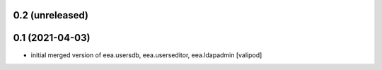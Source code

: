 0.2 (unreleased)
------------------------

0.1 (2021-04-03)
------------------------
* initial merged version of eea.usersdb, eea.userseditor,
  eea.ldapadmin [valipod]
